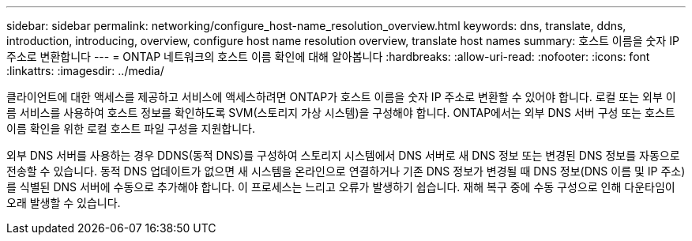 ---
sidebar: sidebar 
permalink: networking/configure_host-name_resolution_overview.html 
keywords: dns, translate, ddns, introduction, introducing, overview, configure host name resolution overview, translate host names 
summary: 호스트 이름을 숫자 IP 주소로 변환합니다 
---
= ONTAP 네트워크의 호스트 이름 확인에 대해 알아봅니다
:hardbreaks:
:allow-uri-read: 
:nofooter: 
:icons: font
:linkattrs: 
:imagesdir: ../media/


[role="lead"]
클라이언트에 대한 액세스를 제공하고 서비스에 액세스하려면 ONTAP가 호스트 이름을 숫자 IP 주소로 변환할 수 있어야 합니다. 로컬 또는 외부 이름 서비스를 사용하여 호스트 정보를 확인하도록 SVM(스토리지 가상 시스템)을 구성해야 합니다. ONTAP에서는 외부 DNS 서버 구성 또는 호스트 이름 확인을 위한 로컬 호스트 파일 구성을 지원합니다.

외부 DNS 서버를 사용하는 경우 DDNS(동적 DNS)를 구성하여 스토리지 시스템에서 DNS 서버로 새 DNS 정보 또는 변경된 DNS 정보를 자동으로 전송할 수 있습니다. 동적 DNS 업데이트가 없으면 새 시스템을 온라인으로 연결하거나 기존 DNS 정보가 변경될 때 DNS 정보(DNS 이름 및 IP 주소)를 식별된 DNS 서버에 수동으로 추가해야 합니다. 이 프로세스는 느리고 오류가 발생하기 쉽습니다. 재해 복구 중에 수동 구성으로 인해 다운타임이 오래 발생할 수 있습니다.
